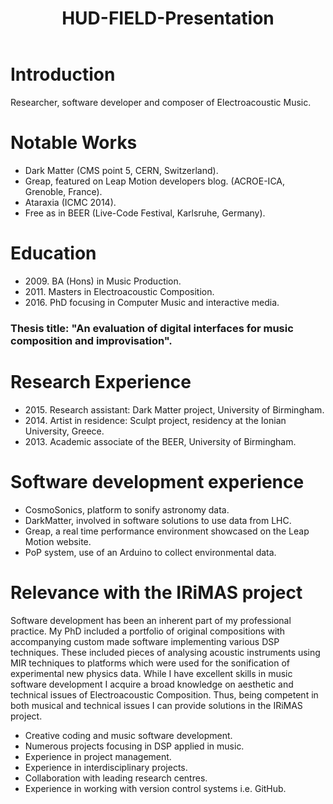 #+TITLE: HUD-FIELD-Presentation
# +DATE: 19.07.2017
#+EMAIL: konstantinos.vasilakos@gmail.com

* Introduction
Researcher, software developer and composer of Electroacoustic Music.

* Notable Works
+ Dark Matter (CMS point 5, CERN, Switzerland).
+ Greap, featured on Leap Motion developers blog. (ACROE-ICA, Grenoble, France).
+ Ataraxia (ICMC 2014).
+ Free as in BEER (Live-Code Festival, Karlsruhe, Germany).

* Education
+ 2009. BA (Hons) in Music Production.
+ 2011. Masters in Electroacoustic Composition.
+ 2016. PhD focusing in Computer Music and interactive media.
*** Thesis title: "An evaluation of digital interfaces for music composition and improvisation".

* Research Experience
+ 2015. Research assistant: Dark Matter project, University of Birmingham.
+ 2014. Artist in residence: Sculpt project, residency at the Ionian University, Greece.
+ 2013. Academic associate of the BEER, University of Birmingham.

* Software development experience
+ CosmoSonics, platform to sonify astronomy data.
+ DarkMatter, involved in software solutions to use data from LHC.
+ Greap, a real time performance environment showcased on the Leap Motion website.
+ PoP system, use of an Arduino to collect environmental data.

* Relevance with the IRiMAS project
Software development has been an inherent part of my professional practice. My
PhD included a portfolio of original compositions with accompanying custom made
software implementing various DSP techniques. These included pieces of analysing
acoustic instruments using MIR techniques to platforms which were used for the
sonification of experimental new physics data. While I have excellent skills in
music software development I acquire a broad knowledge on aesthetic and
technical issues of Electroacoustic Composition. Thus, being competent in both
musical and technical issues I can provide solutions in the IRiMAS
project.

+ Creative coding and music software development.
+ Numerous projects focusing in DSP applied in music.
+ Experience in project management.
+ Experience in interdisciplinary projects.
+ Collaboration with leading research centres.
+ Experience in working with version control systems i.e. GitHub.
